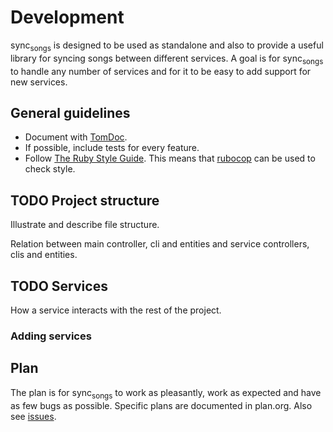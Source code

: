 # -*- mode:org; indent-tabs-mode:nil; tab-width:2 -*-

* Development

sync_songs is designed to be used as standalone and also to provide a useful library for syncing songs between different services. A goal is for sync_songs to handle any number of services and for it to be easy to add support for new services.

** General guidelines

- Document with [[http://tomdoc.org/][TomDoc]].
- If possible, include tests for every feature.
- Follow [[https://github.com/bbatsov/ruby-style-guide][The Ruby Style Guide]]. This means that [[https://github.com/bbatsov/rubocop][rubocop]] can be used to check style.

** TODO Project structure

Illustrate and describe file structure.

Relation between main controller, cli and entities and service controllers, clis and entities.

** TODO Services

How a service interacts with the rest of the project.

*** Adding services

** Plan

The plan is for sync_songs to work as pleasantly, work as expected and have as few bugs as possible. Specific plans are documented in plan.org. Also see [[https://github.com/Sleft/sync-songs/issues][issues]].
